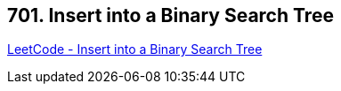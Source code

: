 == 701. Insert into a Binary Search Tree

https://leetcode.com/problems/insert-into-a-binary-search-tree/[LeetCode - Insert into a Binary Search Tree]

